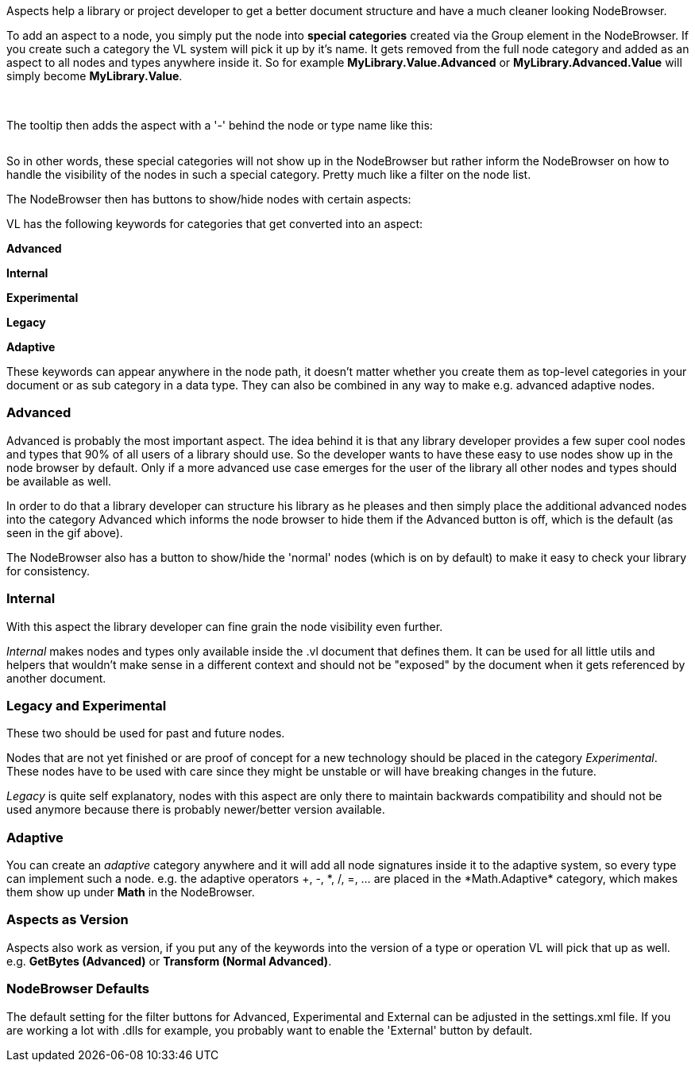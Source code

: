 Aspects help a library or project developer to get a better document structure and have a much cleaner looking NodeBrowser.

To add an aspect to a node, you simply put the node into *special categories* created via the Group element in the NodeBrowser. If you create such a category the VL system will pick it up by it's name. It gets removed from the full node category and added as an aspect to all nodes and types anywhere inside it. So for example *MyLibrary.Value.Advanced* or *MyLibrary.Advanced.Value* will simply become *MyLibrary.Value*.

image:/images/special _cat.PNG[alt=""]
image:/images/special _cat_inside.PNG[alt=""]

The tooltip then adds the aspect with a '-' behind the node or type name like this:

image:/images/aspect_tooltip.PNG[alt=""]

So in other words, these special categories will not show up in the NodeBrowser but rather inform the NodeBrowser on how to handle the visibility of the nodes in such a special category. Pretty much like a filter on the node list.

The NodeBrowser then has buttons to show/hide nodes with certain aspects:
image:/images/0pk9wLIrxq.gif[alt=""]

VL has the following keywords for categories that get converted into an aspect:

*Advanced*

*Internal*

*Experimental*

*Legacy*

*Adaptive*

These keywords can appear anywhere in the node path, it doesn't matter whether you create them as top-level categories in your document or as sub category in a data type. They can also be combined in any way to make e.g. advanced adaptive nodes.

=== Advanced
Advanced is probably the most important aspect. The idea behind it is that any library developer provides a few super cool nodes and types that 90% of all users of a library should use. So the developer wants to have these easy to use nodes show up in the node browser by default. Only if a more advanced use case emerges for the user of the library all other nodes and types should be available as well.

In order to do that a library developer can structure his library as he pleases and then simply place the additional advanced nodes into the category Advanced which informs the node browser to hide them if the Advanced button is off, which is the default (as seen in the gif above).

The NodeBrowser also has a button to show/hide the 'normal' nodes (which is on by default) to make it easy to check your library for consistency.

=== Internal
With this aspect the library developer can fine grain the node visibility even further.

_Internal_ makes nodes and types only available inside the .vl document that defines them. It can be used for all little utils and helpers that wouldn't make sense in a different context and should not be "exposed" by the document when it gets referenced by another document.

=== Legacy and Experimental
These two should be used for past and future nodes.

Nodes that are not yet finished or are proof of concept for a new technology should be placed in the category _Experimental_. These nodes have to be used with care since they might be unstable or will have breaking changes in the future.

_Legacy_ is quite self explanatory, nodes with this aspect are only there to maintain backwards compatibility and should not be used anymore because there is probably newer/better version available. 

=== Adaptive
You can create an _adaptive_ category anywhere and it will add all node signatures inside it to the adaptive system, so every type can implement such a node. e.g. the adaptive operators +, -, \*, /, =, ... are placed in the *Math.Adaptive* category, which makes them show up under *Math* in the NodeBrowser.

=== Aspects as Version
Aspects also work as version, if you put any of the keywords into the version of a type or operation VL will pick that up as well. e.g. *GetBytes (Advanced)* or *Transform (Normal Advanced)*.

=== NodeBrowser Defaults
The default setting for the filter buttons for Advanced, Experimental and External can be adjusted in the settings.xml file. If you are working a lot with .dlls for example, you probably want to enable the 'External' button by default.
